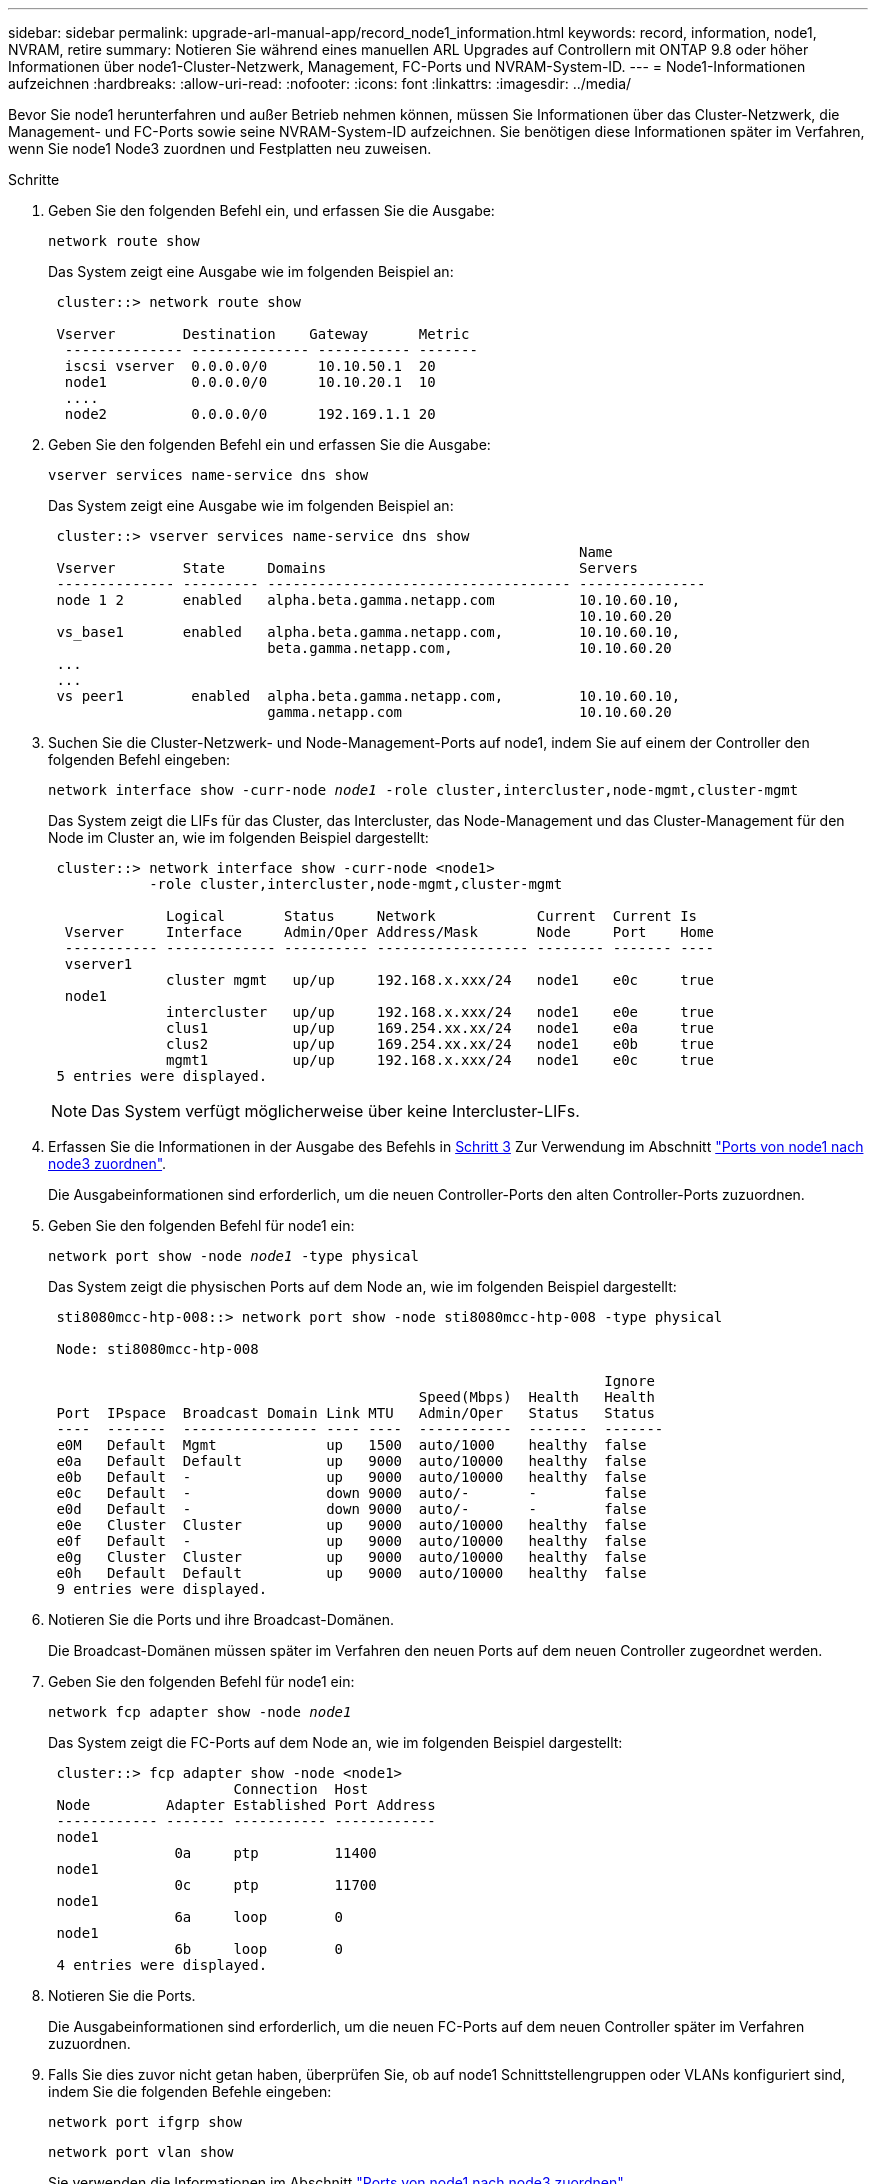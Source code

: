 ---
sidebar: sidebar 
permalink: upgrade-arl-manual-app/record_node1_information.html 
keywords: record, information, node1, NVRAM, retire 
summary: Notieren Sie während eines manuellen ARL Upgrades auf Controllern mit ONTAP 9.8 oder höher Informationen über node1-Cluster-Netzwerk, Management, FC-Ports und NVRAM-System-ID. 
---
= Node1-Informationen aufzeichnen
:hardbreaks:
:allow-uri-read: 
:nofooter: 
:icons: font
:linkattrs: 
:imagesdir: ../media/


[role="lead"]
Bevor Sie node1 herunterfahren und außer Betrieb nehmen können, müssen Sie Informationen über das Cluster-Netzwerk, die Management- und FC-Ports sowie seine NVRAM-System-ID aufzeichnen. Sie benötigen diese Informationen später im Verfahren, wenn Sie node1 Node3 zuordnen und Festplatten neu zuweisen.

.Schritte
. [[STep1]]Geben Sie den folgenden Befehl ein, und erfassen Sie die Ausgabe:
+
`network route show`

+
Das System zeigt eine Ausgabe wie im folgenden Beispiel an:

+
[listing]
----
 cluster::> network route show

 Vserver        Destination    Gateway      Metric
  -------------- -------------- ----------- -------
  iscsi vserver  0.0.0.0/0      10.10.50.1  20
  node1          0.0.0.0/0      10.10.20.1  10
  ....
  node2          0.0.0.0/0      192.169.1.1 20
----
. Geben Sie den folgenden Befehl ein und erfassen Sie die Ausgabe:
+
`vserver services name-service dns show`

+
Das System zeigt eine Ausgabe wie im folgenden Beispiel an:

+
[listing]
----
 cluster::> vserver services name-service dns show
                                                               Name
 Vserver        State     Domains                              Servers
 -------------- --------- ------------------------------------ ---------------
 node 1 2       enabled   alpha.beta.gamma.netapp.com          10.10.60.10,
                                                               10.10.60.20
 vs_base1       enabled   alpha.beta.gamma.netapp.com,         10.10.60.10,
                          beta.gamma.netapp.com,               10.10.60.20
 ...
 ...
 vs peer1        enabled  alpha.beta.gamma.netapp.com,         10.10.60.10,
                          gamma.netapp.com                     10.10.60.20
----
. [[man_Record_node1_step3]]Suchen Sie die Cluster-Netzwerk- und Node-Management-Ports auf node1, indem Sie auf einem der Controller den folgenden Befehl eingeben:
+
`network interface show -curr-node _node1_ -role cluster,intercluster,node-mgmt,cluster-mgmt`

+
Das System zeigt die LIFs für das Cluster, das Intercluster, das Node-Management und das Cluster-Management für den Node im Cluster an, wie im folgenden Beispiel dargestellt:

+
[listing]
----
 cluster::> network interface show -curr-node <node1>
            -role cluster,intercluster,node-mgmt,cluster-mgmt

              Logical       Status     Network            Current  Current Is
  Vserver     Interface     Admin/Oper Address/Mask       Node     Port    Home
  ----------- ------------- ---------- ------------------ -------- ------- ----
  vserver1
              cluster mgmt   up/up     192.168.x.xxx/24   node1    e0c     true
  node1
              intercluster   up/up     192.168.x.xxx/24   node1    e0e     true
              clus1          up/up     169.254.xx.xx/24   node1    e0a     true
              clus2          up/up     169.254.xx.xx/24   node1    e0b     true
              mgmt1          up/up     192.168.x.xxx/24   node1    e0c     true
 5 entries were displayed.
----
+

NOTE: Das System verfügt möglicherweise über keine Intercluster-LIFs.

. Erfassen Sie die Informationen in der Ausgabe des Befehls in <<man_record_node1_step3,Schritt 3>> Zur Verwendung im Abschnitt link:map_ports_node1_node3.html["Ports von node1 nach node3 zuordnen"].
+
Die Ausgabeinformationen sind erforderlich, um die neuen Controller-Ports den alten Controller-Ports zuzuordnen.

. Geben Sie den folgenden Befehl für node1 ein:
+
`network port show -node _node1_ -type physical`

+
Das System zeigt die physischen Ports auf dem Node an, wie im folgenden Beispiel dargestellt:

+
[listing]
----
 sti8080mcc-htp-008::> network port show -node sti8080mcc-htp-008 -type physical

 Node: sti8080mcc-htp-008

                                                                  Ignore
                                            Speed(Mbps)  Health   Health
 Port  IPspace  Broadcast Domain Link MTU   Admin/Oper   Status   Status
 ----  -------  ---------------- ---- ----  -----------  -------  -------
 e0M   Default  Mgmt             up   1500  auto/1000    healthy  false
 e0a   Default  Default          up   9000  auto/10000   healthy  false
 e0b   Default  -                up   9000  auto/10000   healthy  false
 e0c   Default  -                down 9000  auto/-       -        false
 e0d   Default  -                down 9000  auto/-       -        false
 e0e   Cluster  Cluster          up   9000  auto/10000   healthy  false
 e0f   Default  -                up   9000  auto/10000   healthy  false
 e0g   Cluster  Cluster          up   9000  auto/10000   healthy  false
 e0h   Default  Default          up   9000  auto/10000   healthy  false
 9 entries were displayed.
----
. Notieren Sie die Ports und ihre Broadcast-Domänen.
+
Die Broadcast-Domänen müssen später im Verfahren den neuen Ports auf dem neuen Controller zugeordnet werden.

. Geben Sie den folgenden Befehl für node1 ein:
+
`network fcp adapter show -node _node1_`

+
Das System zeigt die FC-Ports auf dem Node an, wie im folgenden Beispiel dargestellt:

+
[listing]
----
 cluster::> fcp adapter show -node <node1>
                      Connection  Host
 Node         Adapter Established Port Address
 ------------ ------- ----------- ------------
 node1
               0a     ptp         11400
 node1
               0c     ptp         11700
 node1
               6a     loop        0
 node1
               6b     loop        0
 4 entries were displayed.
----
. Notieren Sie die Ports.
+
Die Ausgabeinformationen sind erforderlich, um die neuen FC-Ports auf dem neuen Controller später im Verfahren zuzuordnen.

. Falls Sie dies zuvor nicht getan haben, überprüfen Sie, ob auf node1 Schnittstellengruppen oder VLANs konfiguriert sind, indem Sie die folgenden Befehle eingeben:
+
`network port ifgrp show`

+
`network port vlan show`

+
Sie verwenden die Informationen im Abschnitt link:map_ports_node1_node3.html["Ports von node1 nach node3 zuordnen"].

. Führen Sie eine der folgenden Aktionen durch:
+
[cols="60,40"]
|===
| Sie suchen... | Dann... 


| Die NVRAM-System-ID-Nummer im Abschnitt wurde aufgezeichnet link:prepare_nodes_for_upgrade.html["Bereiten Sie die Knoten auf das Upgrade vor"]. | Weiter mit dem nächsten Abschnitt link:retire_node1.html["Node1 ausmustern"]. 


| Die NVRAM-System-ID-Nummer wurde nicht in den Abschnitt aufgezeichnet link:prepare_nodes_for_upgrade.html["Bereiten Sie die Knoten auf das Upgrade vor"] | Vollständig <<man_record_node1_step11,Schritt 11>> Und <<man_record_node1_step12,Schritt 12>> Und dann weiter zu link:retire_node1.html["Node1 ausmustern"]. 
|===
. [[man_Record_node1_ste11]]Geben Sie den folgenden Befehl auf einem der Controller ein:
+
`system node show -instance -node _node1_`

+
Das System zeigt Informationen über node1 an, wie im folgenden Beispiel dargestellt:

+
[listing]
----
 cluster::> system node show -instance -node <node1>
                              Node: node1
                             Owner:
                          Location: GDl
                             Model: FAS6240
                     Serial Number: 700000484678
                         Asset Tag: -
                            Uptime: 20 days 00:07
                   NVRAM System ID: 1873757983
                         System ID: 1873757983
                            Vendor: NetApp
                            Health: true
                       Eligibility: true
----
. [[man_Record_node1_step12]]notieren Sie die im Abschnitt zu verwendende NVRAM-System-ID link:install_boot_node3.html["Installieren und booten Sie node3"].

